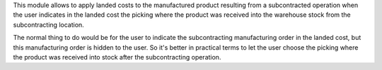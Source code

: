 This module allows to apply landed costs to the manufactured product
resulting from a subcontracted operation when the user indicates in the
landed cost the picking where the product was received into the warehouse
stock from the subcontracting location.

The normal thing to do would be for the user to indicate the subcontracting
manufacturing order in the landed cost, but this manufacturing order is
hidden to the user. So it's better in practical terms to let the user choose
the picking where the product was received into stock after the subcontracting
operation.
